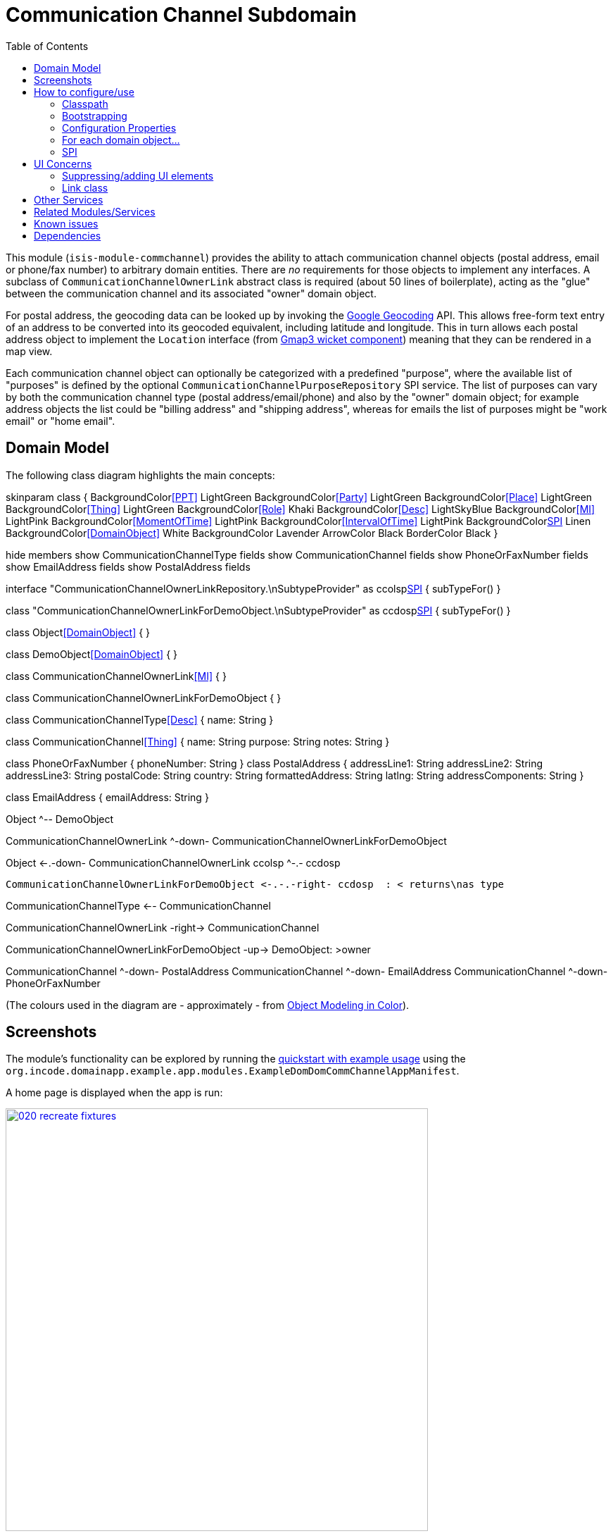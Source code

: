 [[dom-commchannel]]
= Communication Channel Subdomain
:_basedir: ../../../
:_imagesdir: images/
:generate_pdf:
:toc:

This module (`isis-module-commchannel`) provides the ability to attach communication channel objects (postal address, email or phone/fax number) to arbitrary domain entities.
There are _no_ requirements for those objects to implement any interfaces.
A subclass of `CommunicationChannelOwnerLink` abstract class is required (about 50 lines of boilerplate), acting as the "glue" between the communication channel and its associated "owner" domain object.





For postal address, the geocoding data can be looked up by invoking the link:https://developers.google.com/maps/documentation/geocoding[Google Geocoding] API.
This allows free-form text entry of an address to be converted into its geocoded equivalent, including latitude and longitude.
This in turn allows each postal address object to implement the `Location` interface (from
xref:../../wkt/gmap3/wkt-gmap3.adoc#[Gmap3 wicket component]) meaning that they can be rendered in a map view.

Each communication channel object can optionally be categorized with a predefined "purpose", where the available list of "purposes" is defined by the optional `CommunicationChannelPurposeRepository` SPI service.
The list of purposes can vary by both the communication channel type (postal address/email/phone) and also by the "owner" domain object; for example address objects the list could be "billing address" and "shipping address", whereas for emails the list of purposes might be "work email" or "home email".



== Domain Model

The following class diagram highlights the main concepts:

[plantuml,images/class-diagram,png]
--
skinparam class {
	BackgroundColor<<PPT>> LightGreen
	BackgroundColor<<Party>> LightGreen
	BackgroundColor<<Place>> LightGreen
	BackgroundColor<<Thing>> LightGreen
	BackgroundColor<<Role>> Khaki
	BackgroundColor<<Desc>> LightSkyBlue
	BackgroundColor<<MI>> LightPink
	BackgroundColor<<MomentOfTime>> LightPink
	BackgroundColor<<IntervalOfTime>> LightPink
	BackgroundColor<<SPI>> Linen
	BackgroundColor<<DomainObject>> White
	BackgroundColor Lavender
	ArrowColor Black
	BorderColor Black
}

hide members
show CommunicationChannelType fields
show CommunicationChannel fields
show PhoneOrFaxNumber fields
show EmailAddress fields
show PostalAddress fields

interface "CommunicationChannelOwnerLinkRepository.\nSubtypeProvider" as ccolsp<<SPI>> {
    subTypeFor()
}

class "CommunicationChannelOwnerLinkForDemoObject.\nSubtypeProvider" as ccdosp<<SPI>> {
    subTypeFor()
}

class Object<<DomainObject>> {
}

class DemoObject<<DomainObject>> {
}

class CommunicationChannelOwnerLink<<MI>> {
}

class CommunicationChannelOwnerLinkForDemoObject {
}

class CommunicationChannelType<<Desc>> {
    name: String
}

class CommunicationChannel<<Thing>> {
    name: String
    purpose: String
    notes: String
}

class PhoneOrFaxNumber {
    phoneNumber: String
}
class PostalAddress {
    addressLine1: String
    addressLine2: String
    addressLine3: String
    postalCode: String
    country: String
    formattedAddress: String
    latlng: String
    addressComponents: String
}

class EmailAddress {
    emailAddress: String
}


Object ^-- DemoObject

CommunicationChannelOwnerLink ^-down- CommunicationChannelOwnerLinkForDemoObject

Object <-.-down- CommunicationChannelOwnerLink
ccolsp ^-.- ccdosp

 CommunicationChannelOwnerLinkForDemoObject <-.-.-right- ccdosp  : < returns\nas type

CommunicationChannelType <-- CommunicationChannel

CommunicationChannelOwnerLink -right-> CommunicationChannel

CommunicationChannelOwnerLinkForDemoObject -up-> DemoObject: >owner

CommunicationChannel ^-down- PostalAddress
CommunicationChannel ^-down- EmailAddress
CommunicationChannel ^-down- PhoneOrFaxNumber
--

(The colours used in the diagram are - approximately - from link:https://en.wikipedia.org/wiki/Object_Modeling_in_Color[Object Modeling in Color]).



== Screenshots

The module's functionality can be explored by running the xref:../../../quickstart/quickstart-with-example-usage.adoc#[quickstart with example usage] using the `org.incode.domainapp.example.app.modules.ExampleDomDomCommChannelAppManifest`.

A home page is displayed when the app is run:

image::{_imagesdir}020-recreate-fixtures.png[width="600px",link="{_imagesdir}020-recreate-fixtures.png"]



The fixture data sets up a number of demo objects, along with some sample ``CommunicationChannel``s associated with each.
These are shown in the contributed `communicationChannels` collection:

image::{_imagesdir}030-communication-channels-collection-mixed-in.png[width="600px",link="{_imagesdir}030-communication-channels-collection-mixed-in.png"]



Also contributed are actions to create new communication channels of each of the three main types.
For example, we can create a new `PostalAddress`:

image::{_imagesdir}040-new-postal-address-action.png[width="600px",link="{_imagesdir}040-new-postal-address-action.png"]


Because postal addresses can vary so much around the world, the module defines only "address lines" (rather than house street number, street address, district and so on).
Apart from the first address line, these are all optional.



Completing the action updates the list of communication channels for the communication channel owner:

image::{_imagesdir}050-communication-channels-added-to.png[width="600px",link="{_imagesdir}050-communication-channels-added-to.png"]




Each communication channel can be viewed and updated.
The `PostalAddress` is the most complex:

image::{_imagesdir}060-postal-address-detail.png[width="600px",link="{_imagesdir}060-postal-address-detail.png"]



Specifically, the postal address allows geocoding data to be looked up from the link:https://developers.google.com/maps/documentation/geocoding[Google Geocoding] API:

image::{_imagesdir}070-lookup-geocode.png[width="600px",link="{_imagesdir}070-lookup-geocode.png"]



The address lines information entered previously is used for the search, but this can be adjusted as necessary by the end-user:


image::{_imagesdir}072-lookup-geocode.png[width="600px",link="{_imagesdir}072-lookup-geocode.png"]



The geocoding data consists of the latitude and longitude, but also of a unique place Id.
It also contains various other more detailed information, such as the various components that make up the address.

In addition, the raw JSON from the geocoding API request can be downloaded:

image::{_imagesdir}080-download-geocode.png[width="600px",link="{_imagesdir}080-download-geocode.png"]


specifying a filename:

image::{_imagesdir}090-download-geocode-specify-filename.png[width="600px",link="{_imagesdir}090-download-geocode-specify-filename.png"]



and viewed:

image::{_imagesdir}110-geocode-file.png[width="600px",link="{_imagesdir}110-geocode-file.png"]


All communication channel have a "purpose", which can be updated:

image::{_imagesdir}120-update-postal-address-purpose.png[width="600px",link="{_imagesdir}120-update-postal-address-purpose.png"]




The list of available purposes varies by channel type, for example "Billing Address" or "Shipping Address" for ``PostalAddress``es, "Home Email" or "Work Email" for ``EmailAddress``es, etc:

image::{_imagesdir}130-purpose-defined-by-spi-service.png[width="600px",link="{_imagesdir}130-purpose-defined-by-spi-service.png"]


The list itself is not hardcoded into the module, however; instead it is defined by the `CommunicationChannelPurposeRepository` optional SPI.
If there is no implementation of this SPI service then a default "purpose" is used



Every communication channel also allows adhoc notes to be added:

image::{_imagesdir}140-update-notes.png[width="600px",link="{_imagesdir}140-update-notes.png"]


When creating a new `PostalAddress`, the geocode information can be looked up at the same time using the final checkbox parameter for the action:

image::{_imagesdir}160-another-postal-address-lookup-geocode.png[width="600px",link="{_imagesdir}160-another-postal-address-lookup-geocode.png"]


The `PostalAddress` entity implements the xref:../../wkt/gmap3/wkt-gmap3.adoc#[gmap3 component]'s `Locatable` interface, meaning that it can be rendered on a map.
Assuming that the extension has been configured on the classpath:

image::{_imagesdir}170-lookup-as-map.png[width="600px",link="{_imagesdir}170-lookup-as-map.png"]



Then the map is rendered:

image::{_imagesdir}180-map-view.png[width="600px",link="{_imagesdir}180-map-view.png"]


The module also allows new ``EmailAddress``es to be created:

image::{_imagesdir}190-new-email-address.png[width="600px",link="{_imagesdir}190-new-email-address.png"]



And similarly allows new ``PhoneOrFaxNumber``s to be created:


image::{_imagesdir}200-new-phone-or-fax-number.png[width="600px",link="{_imagesdir}200-new-phone-or-fax-number.png"]


What can be created and modified can also be deleted.
Each of the `CommunicationChannel` objects provide an action to remove them:


image::{_imagesdir}210-remove-communication-channel.png[width="600px",link="{_imagesdir}210-remove-communication-channel.png"]


As the screenshot shows, the end-user has the option of specifying some other communication channel (of the same type) as a "replacement".
Because each action has a corresponding domain event, this allows for cascade updates scenarios (where other objects that depend upon the channel being deleted can instead refer to its replacement).

image::{_imagesdir}220-are-you-sure-prompt.png[width="600px",link="{_imagesdir}220-are-you-sure-prompt.png"]

Alternatively, subscribers can opt to veto the removal/deletion of a communication channel.
This is done using the standard technique described in the link:http://isis.apache.org/guides/ug.html#_ug_more-advanced_decoupling_event-bus[Apache Isis user guide].




== How to configure/use

=== Classpath

Update your classpath by adding this dependency in your dom project's `pom.xml`

[source,xml]
----
<dependency>
    <groupId>org.incode.example.commchannel</groupId>
    <artifactId>incode-example-commchannel-dom</artifactId>
    <version>1.16.1</version>
</dependency>
----

Check for later releases by searching http://search.maven.org/#search|ga|1|incode-module-commchannel-dom[Maven Central Repo].

For instructions on how to use the latest `-SNAPSHOT`, see the xref:../../../pages/contributors-guide/contributors-guide.adoc#[contributors guide].


=== Bootstrapping

In the `AppManifest`, update its `getModules()` method:

[source,java]
----
@Override
public List<Class<?>> getModules() {
    return Arrays.asList(
            ...
            org.incode.example.commchannel.dom.CommChannelModule.class,
    );
}
----


=== Configuration Properties

In order to use the `GeocodingService` an API key is required.
See the link:https://developers.google.com/maps/documentation/javascript/get-api-key#key[google documentation] for instructions as to how to do this; a free key (with quite generous daily limits) can be used.

Configure the key in `WEB-INF/viewer_wicket.properties` (or `WEB-INF/isis.properties`):

[source,ini]
----
GeocodingService.apiKey=XXXXXXXXXXXXXXXXXXXXXXXXXXXXXXXX-XXXXXX
----

[NOTE]
====
The xref:../../wkt/gmap3/wkt-gmap3.adoc#[wicket gmap3] component also requires the same configuration, though under a different configuration property.
====


=== For each domain object...

In order to be able to add/remove communication channels for a domain object, you need to:

* implement a subclass of `CommunicationChannelOwnerLink` for the domain object's type.  +
+
This link acts as a type-safe tuple linking the domain object to the `CommunicationChannel`.

* implement the `CommunicationChannelOwnerLinkRepository.SubtypeProvider` SPI interface: +
+
[source,java]
----
public interface SubtypeProvider {
    Class<? extends CommunicationChannelOwnerLink> subtypeFor(
        Class<?> domainObject,
        CommunicationChannelType communicationChannelType);
}
----
+
This tells the module which subclass of `CommunicationChannelOwnerLink` to use to attach to the domain object.
The `SubtypeProviderAbstract` adapter can be used to remove some boilerplate.

* subclass `T_addEmailAddress`, `T_addPostalAddress`, `T_addPhoneOrFaxNumber` and `T_communicationChannels` (abstract) mixin classes for the domain object. +
+
These contribute the "communication channels" collection and actions to add communication channels of the various types.

Typically the SPI implementations and the mixin classes are nested static classes of the `CommunicationChannelOwnerLink` subtype.


For example, in the demo app the `CommChannelDemoObject` domain object can "own" communication channels by virtue of the `CommunicationChannelOwnerLinkForDemoObject` subclass:

[source,java]
----
@javax.jdo.annotations.PersistenceCapable(identityType= IdentityType.DATASTORE, schema="incodeCommChannelDemo")
@javax.jdo.annotations.Inheritance(strategy = InheritanceStrategy.NEW_TABLE)
@DomainObject
public class CommunicationChannelOwnerLinkForDemoObject extends CommunicationChannelOwnerLink { // <1>

    private CommChannelDemoObject demoObject;
    @Column( allowsNull = "false", name = "demoObjectId")
    public CommChannelDemoObject getDemoObject() {                                              // <2>
        return demoObject;
    }
    public void setDemoObject(final CommChannelDemoObject demoObject) {
        this.demoObject = demoObject;
    }

    public Object getOwner() {                                                                  // <3>
        return getDemoObject();
    }
    protected void setOwner(final Object object) {
        setDemoObject((CommChannelDemoObject) object);
    }

    @DomainService(nature = NatureOfService.DOMAIN)
    public static class SubtypeProvider
            extends CommunicationChannelOwnerLinkRepository.SubtypeProviderAbstract {           // <4>
        public SubtypeProvider() {
            super(CommChannelDemoObject.class, CommunicationChannelOwnerLinkForDemoObject.class);
        }
    }

    @Mixin
    public static class _communicationChannels                                                  // <5>
            extends T_communicationChannels<CommChannelDemoObject> {
        public _communicationChannels(final CommChannelDemoObject owner) {
            super(owner);
        }
    }
    @Mixin
    public static class _addEmailAddress extends T_addEmailAddress<CommChannelDemoObject> {
        public _addEmailAddress(final CommChannelDemoObject owner) {
            super(owner);
        }
    }
    @Mixin
    public static class _addPhoneOrFaxNumber extends T_addPhoneOrFaxNumber<CommChannelDemoObject> {
        public _addPhoneOrFaxNumber(final CommChannelDemoObject owner) {
            super(owner);
        }
    }
    @Mixin
    public static class _addPostalAddress extends T_addPostalAddress<CommChannelDemoObject> {
        public _addPostalAddress(final CommChannelDemoObject owner) {
            super(owner);
        }
    }
}
----
<1> extend from `CommunicationChannelOwnerLink`
<2> the type-safe reference property to the "owning" domain object (in this case `DemoObject`).
In the RDBMS this will correspond to a regular foreign key with referential integrity constraints correctly applied.
<3> implement the hook `setOwner(...)` method to allow the type-safe reference property to the "owner" (in this case `DemoObject`) to be set.
Also implemented `getOwner()` similarly.
<4> implementation of the `SubtypeProvider` SPI domain service, telling the module which subclass of `CommunicationChannelOwnerLink` to instantiate to attach to the owning domain object
<5> mixins for the collections and actions contributed to the owning domain object



=== SPI

The `CommunicationChannelPurposeRepository` interface can optionally be implemented to specify the available "purpose" for each `CommunicationChannel` domain object.

For example, in the demo app this is implemented as:

[source,java]
----
@DomainService(nature = NatureOfService.DOMAIN)
public class CommunicationChannelPurposeRepositoryForDemo implements CommunicationChannelPurposeRepository {
    @Override
    public Collection<String> purposesFor(
            final CommunicationChannelType communicationChannelType,
            final Object owner) {
        switch (communicationChannelType) {
            case EMAIL_ADDRESS:
                return Arrays.asList("Home Email", "Work Email", "Other Email");
            case POSTAL_ADDRESS:
                return Arrays.asList("Billing Address", "Shipping Address");
            case PHONE_NUMBER:
                return Arrays.asList("Home Number", "Work Number", "Mobile Number");
            case FAX_NUMBER:
                return Arrays.asList("Home Fax", "Work Fax");
        }
        return null;
    }
}
----

If no implementation of this interface can be found, then the module provides a single "default" purpose for all communication channels.


== UI Concerns

=== Suppressing/adding UI elements

Every property, collection and action has a corresponding domain event.
Thus, a subscriber can be used to hide or disable UI representation of any domain object's members.

For example, the "notes" property could be suppressed using the following service:

[source,java]
----
@DomainService(nature = NatureOfService.DOMAIN)
public class CommChannelDemoSuppressNotesSubscriber extends AbstractSubscriber {
    @Subscribe
    public void on(CommunicationChannel.NotesDomainEvent ev) {
        switch (ev.getEventPhase()) {
        case HIDE:
            // uncomment as an example of how to influence the UI
            // (the 'note' property should disappear)
            // ev.hide();
        }
    }
}
----

Conversely, new UI elements can be added using link:http://isis.apache.org/guides/ug.html#_ug_how-tos_contributed-members[contributions] and mixins.


=== Link class

The `CommunicationChannelOwnerLink` object is not intended to be rendered directly in the UI.
Rather, the `T_communicationChannels` mixin renders the referenced ``CommunicationChannel``s instead.

Nevertheless (just in case there is a requirement to render the link object), the `CommunicationChannelOwnerLink` allows its title, icon and CSS class to be specified using subscribers to UI event classes specific to the link class.



== Other Services

The module provides the following domain services for querying notes:

* `CommunicationChannelRepository` +
+
To search for ``CommunicationChannel``s by owner and type.

* `CommunicationChannelOwnerLinkRepository` +
+
To search for `CommunicationChannelOwnerLink``s, ie the tuple that links a `CommunicationChannel` to an arbitrary `CommunicationChannelOwner`.
This repository is likely to be less useful than `CommunicationChannelRepository`, but is crucial to the internal workings of the `incode-module-commchannel` module.





== Related Modules/Services

The module implements the xref:../../wkt/gmap3/wkt-gmap3.adoc#[gmap3 component]'s
 `LocationDereferencingService` SPI, so that clicking on a marker on a map will render the "owning" domain object,
 rather than the details of the `CommunicationChannel` itself.



== Known issues

None known at this time.


== Dependencies

Maven can report modules dependencies using:


[source,bash]
----
mvn dependency:list -o -pl modules/dom/commchannel/impl -D excludeTransitive=true
----

which, excluding Incode Platform and Apache Isis modules, returns these compile/runtime dependencies:

[source,bash]
----
com.google.code.gson:gson:jar:2.3.1
org.apache.commons:commons-lang3:jar:3.1
----

From the Incode Platform it uses:

* xref:../../wkt/gmap3/wkt-gmap3.adoc#[gmap3 wicket component].

The module _also_ uses icons from link:https://icons8.com/[icons8].

